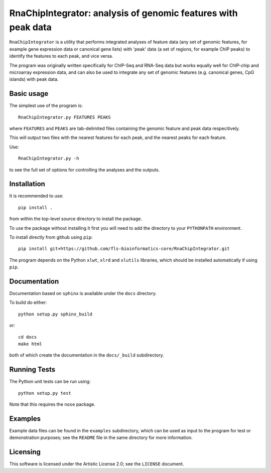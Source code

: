 RnaChipIntegrator: analysis of genomic features with peak data
==============================================================

``RnaChipIntegrator`` is a utility that performs integrated analyses
of feature data (any set of genomic features, for example gene expression
data or canonical gene lists) with 'peak' data (a set of regions, for
example ChIP peaks) to identify the features to each peak, and vice versa.

The program was originally written specifically for ChIP-Seq and RNA-Seq
data but works equally well for ChIP-chip and microarray expression data,
and can also be used to integrate any set of genomic features (e.g.
canonical genes, CpG islands) with peak data.

Basic usage
***********

The simplest use of the program is::

    RnaChipIntegrator.py FEATURES PEAKS

where ``FEATURES`` and ``PEAKS`` are tab-delimited files containing
the genomic feature and peak data respecitively.

This will output two files with the nearest features for each peak,
and the nearest peaks for each feature.

Use::

    RnaChipIntegrator.py -h

to see the full set of options for controlling the analyses and the
outputs.

Installation
************

It is recommended to use::

    pip install .

from within the top-level source directory to install the package.

To use the package without installing it first you will need to add the
directory to your ``PYTHONPATH`` environment.

To install directly from github using ``pip``::

    pip install git+https://github.com/fls-bioinformatics-core/RnaChipIntegrator.git

The program depends on the Python ``xlwt``, ``xlrd`` and ``xlutils``
libraries, which should be installed automatically if using ``pip``.

Documentation
*************

Documentation based on ``sphinx`` is available under the ``docs`` directory.

To build do either::

    python setup.py sphinx_build

or::

    cd docs
    make html

both of which create the documentation in the ``docs/_build`` subdirectory.

Running Tests
*************

The Python unit tests can be run using::

    python setup.py test

Note that this requires the ``nose`` package.

Examples
********

Example data files can be found in the ``examples`` subdirectory, which
can be used as input to the program for test or demonstration purposes; see
the ``README`` file in the same directory for more information.

Licensing
*********

This software is licensed under the Artistic License 2.0; see the ``LICENSE``
document.
